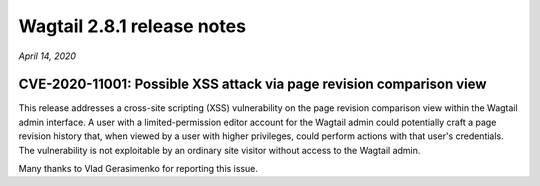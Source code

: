 ===========================
Wagtail 2.8.1 release notes
===========================

*April 14, 2020*

CVE-2020-11001: Possible XSS attack via page revision comparison view
~~~~~~~~~~~~~~~~~~~~~~~~~~~~~~~~~~~~~~~~~~~~~~~~~~~~~~~~~~~~~~~~~~~~~

This release addresses a cross-site scripting (XSS) vulnerability on the page revision comparison view within the Wagtail admin interface. A user with a limited-permission editor account for the Wagtail admin could potentially craft a page revision history that, when viewed by a user with higher privileges, could perform actions with that user's credentials. The vulnerability is not exploitable by an ordinary site visitor without access to the Wagtail admin.

Many thanks to Vlad Gerasimenko for reporting this issue.
